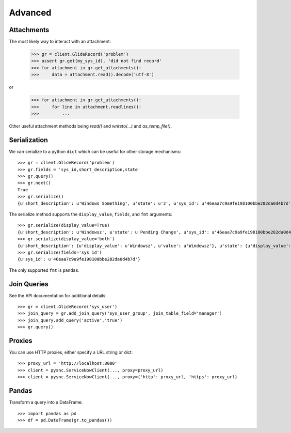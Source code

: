 .. _advanced:

Advanced
========

Attachments
-----------

The most likely way to interact with an attachment:

    >>> gr = client.GlideRecord('problem')
    >>> assert gr.get(my_sys_id), 'did not find record'
    >>> for attachment in gr.get_attachments():
    >>>     data = attachment.read().decode('utf-8')

or

    >>> for attachment in gr.get_attachments():
    >>>     for line in attachment.readlines():
    >>>         ...

Other useful attachment methods being `read()` and `writeto(...)` and `as_temp_file()`.

Serialization
-------------

We can serialize to a python ``dict`` which can be useful for other storage mechanisms::

    >>> gr = client.GlideRecord('problem')
    >>> gr.fields = 'sys_id,short_description,state'
    >>> gr.query()
    >>> gr.next()
    True
    >>> gr.serialize()
    {u'short_description': u'Windows Something', u'state': u'3', u'sys_id': u'46eaa7c9a9fe198100bbe282da0d4b7d'}

The serialize method supports the ``display_value``, ``fields``,  and ``fmt`` arguments::

    >>> gr.serialize(display_value=True)
    {u'short_description': u'Windowsz', u'state': u'Pending Change', u'sys_id': u'46eaa7c9a9fe198100bbe282da0d4b7d'}
    >>> gr.serialize(display_value='both')
    {u'short_description': {u'display_value': u'Windowsz', u'value': u'Windowsz'}, u'state': {u'display_value': u'Pending Change', u'value': u'3'}, u'sys_id': {u'display_value': u'46eaa7c9a9fe198100bbe282da0d4b7d', u'value': u'46eaa7c9a9fe198100bbe282da0d4b7d'}}
    >>> gr.serialize(fields='sys_id')
    {u'sys_id': u'46eaa7c9a9fe198100bbe282da0d4b7d'}

The only supported ``fmt`` is ``pandas``.

Join Queries
------------

See the API documentation for additional details::

    >>> gr = client.GlideRecord('sys_user')
    >>> join_query = gr.add_join_query('sys_user_group', join_table_field='manager')
    >>> join_query.add_query('active','true')
    >>> gr.query()

Proxies
-------

You can use HTTP proxies, either specify a URL string or dict::

    >>> proxy_url = 'http://localhost:8080'
    >>> client = pysnc.ServiceNowClient(..., proxy=proxy_url)
    >>> client = pysnc.ServiceNowClient(..., proxy={'http': proxy_url, 'https': proxy_url}

Pandas
------

Transform a query into a DataFrame::

    >>> import pandas as pd
    >>> df = pd.DataFrame(gr.to_pandas())

